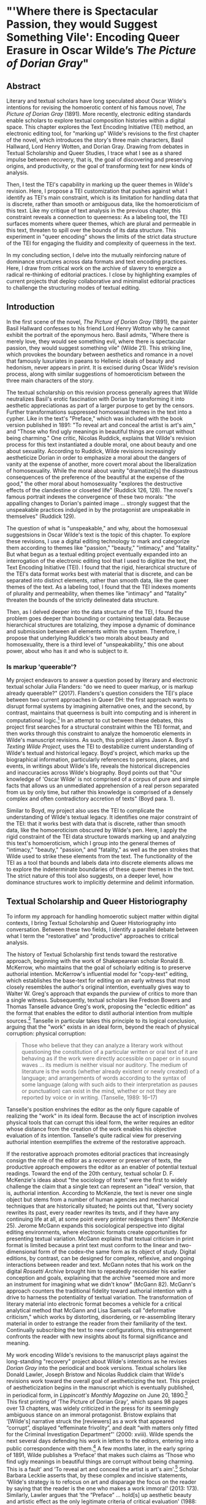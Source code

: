 * "'Where there is Spectacular Passion, they would Suggest Something Vile': Encoding Queer Erasure in Oscar Wilde’s /The Picture of Dorian Gray/"

** Abstract
Literary and textual scholars have long speculated about Oscar Wilde's
intentions for revising the homoerotic content of his famous novel,
/The Picture of Dorian Gray/ (1891). More recently, electronic editing
standards enable scholars to explore textual composition histories
within a digital space. This chapter explores the Text Encoding
Initiative (TEI) method, an electronic editing tool, for "marking up"
Wilde's revisions to the first chapter of the novel, which introduces
the story's three main characters, Basil Hallward, Lord Henry Wotten,
and Dorian Gray. Drawing from debates in Textual Scholarship and Queer
Studies, I trace what I see as a shared impulse between recovery, that
is, the goal of discovering and preserving origins, and productivity,
or the goal of transforming text for new kinds of analysis. 

Then, I test the TEI's capability in marking up the queer themes in
Wilde's revision. Here, I propose a TEI customization that pushes
against what I identify as TEI's main constraint, which is its
limitation for handling data that is discrete, rather than smooth or
ambiguous data, like the homoeroticism of this text. Like my critique
of text analysis in the previous chapter, this constraint reveals a
connection to queerness: As a labeling tool, the TEI surfaces moments
where queer themes, which are plural and permeable in this text,
threaten to spill over the bounds of its data structure. This
experiment in "queer encoding" shows the limits of the strict data
structure of the TEI for engaging the fluidity and complexity of
queerness in the text.

In my concluding section, I delve into the mutually reinforcing nature
of dominance structures across data formats and text encoding
practices. Here, I draw from critical work on the archive of slavery
to energize a radical re-thinking of editorial practices. I close by
highlighting examples of current projects that deploy collaborative
and minimalist editorial practices to challenge the structuring modes
of textual editing.

** Introduction 
In the first scene of the novel, /The Picture of Dorian Gray/ (1891),
the painter Basil Hallward confesses to his friend Lord Henry Wotton
why he cannot exhibit the portrait of the eponymous hero. Basil
admits, "Where there is merely love, they would see something evil,
where there is spectacular passion, they would suggest something vile"
(Wilde 21). This striking line, which provokes the boundary between
aesthetics and romance in a novel that famously luxuriates in paeans
to Hellenic ideals of beauty and hedonism, never appears in print. It
is excised during Oscar Wilde's revision process, along with similar
suggestions of homoeroticism between the three main characters of the
story.

The textual scholarship on this revision process generally agrees that
Wilde neutralizes Basil's erotic fascination with Dorian by
transforming it into aesthetic appreciationas as part of a larger
purpose to get by the censors. Further transformations suppressed
homosexual themes in the text into a cypher. Like in the text's
"Preface," which was included with the book version published in 1891:
"To reveal art and conceal the artist is art's aim," and "Those who
find ugly meanings in beautiful things are corrupt without being
charming." One critic, Nicolas Ruddick, explains that Wilde's revision
process for this text instantiated a double moral, one about beauty
and one about sexuality. According to Ruddick, Wilde revisions
increasingly aestheticize Dorian in order to emphasize a moral about
the dangers of vanity at the expense of another, more covert moral
about the liberalization of homosexuality. While the moral about
vanity "dramatize[s] the disastrous consequences of the preference of
the beautiful at the expense of the good," the other moral about
homosexuality "explores the destructive effects of the clandestine or
closeted life" (Ruddick 126, 128). The novel's famous portrait indexes
the convergence of these two morals: "the appalling changes to
Dorian's painted image ... strongly suggest that the unspeakable
practices indulged in by the protagonist are unspeakable in
themselves" (Ruddick 129).

The question of what is "unspeakable," and why, about the homosexual
suggestsions in Oscar Wilde's text is the topic of this chapter. To
explore these revisions, I use a digital editing technology to mark
and categorize them according to themes like "passion," "beauty,"
"intimacy," and "fatality." But what begun as a textual editing
project eventually expanded into an interrogation of the electronic
editing tool that I used to digitize the text, the Text Encoding
Initiative (TEI). I found that the rigid, hierarchical structure of
the TEI's data format works best with material that is discrete, and
can be separated into distinct elements, rather than smooth data, like
the queer themes of the text. As a labeling tool, I found that the TEI
indexes moments of plurality and permeability, when themes like
"intimacy" and "fatality" threaten the bounds of the strictly
delineated data structure. 

Then, as I delved deeper into the data structure of the TEI, I found
the problem goes deeper than bounding or containing textual
data. Because hierarchical structures are totalizing, they impose a
dynamic of dominance and submission between all elements within the
system. Therefore, I propose that underlying Ruddick's two morals
about beauty and homosexuality, there is a third level of
"unspeakability," this one about power, about who has it and who is
subject to it.

*** Is markup 'queerable'?
My project endeavors to answer a question posed by literary and
electronic textual scholar Julia Flanders: "do we need to queer
markup, or is markup already queerable?" (2017). Flanders's question
considers the TEI's place between two current approaches in Queer DH:
the first approach wants to disrupt formal systems by imagining
alternative ones, and the second, by contrast, maintains that
queerness is built into computing and is inherent in computational
logic.[fn:1] In an attempt to cut between these debates, this project
first searches for a structural constraint within the TEI format, and
then works through this constraint to analyze the homoerotic elements
in Wilde's manuscript revisions. As such, this project aligns Jason
A. Boyd's /Texting Wilde Project/, uses the TEI to destabilize current
understanding of Wilde's textual and historical legacy. Boyd's
project, which marks up the biographical information, particularly
references to persons, places, and events, in writings about Wilde's
life, reveals the historical discrepencies and inaccuracies across
Wilde's biography. Boyd points out that "Our knowledge of 'Oscar
Wilde' is not comprised of a corpus of pure and simple facts that
allows us an unmediated apprehension of a real person separated from
us by only time, but rather this knowledge is comprised of a densely
complex and often contradictory accretion of texts" (Boyd para. 1).

Similar to Boyd, my project also uses the TEI to complicate the
understanding of Wilde's textual legacy. It identifies one major
constraint of the TEI: that it works best with data that is discrete,
rather than smooth data, like the homoeroticism obscured by Wilde's
pen. Here, I apply the rigid constraint of the TEI data structure
towards marking up and analyzing this text's homoeroticism, which I
group into the general themes of "intimacy," "beauty," "passion," and
"fatality," as well as the pen strokes that Wilde used to strike these
elements from the text. The functionality of the TEI as a tool that
bounds and labels data into discrete elements allows me to explore the
indeterminate boundaries of these queer themes in the text. The strict
nature of this tool also suggests, on a deeper level, how dominance
structures work to implicitly determine and delimit information. 

** Textual Scholarship and Queer Historiography
To inform my approach for handling homoerotic subject matter within
digital contexts, I bring Textual Scholarship and Queer Historiography
into conversation. Between these two fields, I identify a parallel
debate between what I term the "restorative" and "productive"
approaches to critical analysis.

The history of Textual Scholarship first tends toward the restorative
approach, beginning with the work of Shakepearean scholar Ronald
B. McKerrow, who maintains that the goal of scholarly editing is to
preserve authorial intention. McKerrow's influential model for
"copy-text" editing, which establishes the base-text for editing on an
early witness that most closely resembles the author's original
intention, eventually gives way to Walter W. Greg's approach that
expands the purview of critics to more than a single
witness. Subsequently, textual scholars like Fredson Bowers and Thomas
Tanselle advance Greg's work, proposing the "eclectic edition" as the
format that enables the editor to distil authorial intention from
multiple sources.[fn:2] Tanselle in particular takes this principle to
its logical conclusion, arguing that the "work" exists in an ideal
form, beyond the reach of physical corruption:
physical corruption: 
#+BEGIN_QUOTE 
Those who believe that they can analyze a literary work without
questioning the constitution of a particular written or oral text of it
are behaving as if the work were directly accessible on paper or in
sound waves ... its medium is neither visual nor auditory. The medium of
literature is the words (whether already existent or newly created) of a
language; and arrangements of words according to the syntax of some
language (along with such aids to their interpretation as pauses or
punctuation) can exist in the mind, whether or not they are reported by
voice or in writing. (Tanselle, 1989: 16--17)
#+END_QUOTE
Tanselle's position enshrines the editor as the only figure capable of
realizing the "work" in its ideal form. Because the act of inscription
involves physical tools that can corrupt this ideal form, the writer
requires an editor whose distance from the creation of the work
enables his objective evaluation of its intention. Tanselle's quite
radical view for preserving authorial intention exemplifies the
extreme of the restorative approach.

If the restorative approach promotes editorial practices that
increasingly consign the role of the editor as a recoverer or
preserver of texts, the productive approach empowers the editor as an
enabler of potential textual readings. Toward the end of the 20th
century, textual scholar D. F. McKenzie's ideas about "the sociology
of texts" were the first to widely challenge the claim that a single
text can represent an "ideal" version, that is, authorial
intention. According to McKenzie, the text is never one single object
but stems from a number of human agencies and mechanical techniques
that are historically situated; he points out that, "Every society
rewrites its past, every reader rewrites its texts, and if they have
any continuing life at all, at some point every printer redesigns
them" (McKenzie 25). Jerome McGann expands this sociological
perspective into digital editing environments, where electronic
formats create opportunities for presenting textual variation. McGann
explains that textual criticism in print format is limited because a
print text must conform to the linear and two-dimensional form of the
codex--the same form as its object of study. Digital editions, by
contrast, can be designed for complex, reflexive, and ongoing
interactions between reader and text. McGann notes that his work on
the digital /Rossetti Archive/ brought him to repeatedly reconsider
his earlier conception and goals, explaining that the archive "seemed
more and more an instrument for imagining what we didn't know" (McGann
82). McGann's approach counters the traditional fidelity toward
authorial intention with a drive to harness the potentiality of
textual variation. The transformation of literary material into
electronic format becomes a vehicle for a critical analytical method
that McGann and Lisa Samuels call "deformative criticism," which works
by distorting, disordering, or re-assembling literary material in
order to estrange the reader from their familiarity of the
text. Continually subscribing the text to new configurations, this
estrangement confronts the reader with new insights about its formal
significance and meaning.

My work encoding Wilde's revisions to the manuscript plays against the
long-standing "recovery" project about Wilde's intentions as he
revises /Dorian Gray/ into the periodical and book versions. Textual
scholars like Donald Lawler, Joseph Bristow and Nicolas Ruddick claim
that Wilde's revisions work toward the overall goal of aestheticizing
the text. This project of aestheticization begins in the manuscript
which is eventually published, in periodical form, in /Lippincott's
Monthly Magazine/ on June 20, 1890.[fn:3] This first printing of ‘The
Picture of Dorian Gray', which spans 98 pages over 13 chapters, was
widely criticized in the press for its seemingly ambiguous stance on
an immoral protagonist. Bristow explains that ‘[Wilde's] narrative
struck the [reviewers] as a work that appeared “corrupt”, displayed
“effeminate frivolity”, and dealt “with matters only fitted for the
Criminal Investigation Department”' (2000: xviii). Wilde spends the
next several days defending his work in letters to the editors,
entering into a public correspondence with them.[fn:4] A few months
later, in the early spring of 1891, Wilde publishes a ‘Preface' that
makes such claims as ‘Those who find ugly meanings in beautiful things
are corrupt without being charming. This is a fault' and ‘To reveal
art and conceal the artist is art's aim'.[fn:5] Scholar Barbara
Lecklie asserts that, by these complex and incisive statements,
‘Wilde's strategy is to refocus on art and disparage the focus on the
reader by saying that the reader is the one who makes a work immoral'
(2013: 173). Similarly, Lawler argues that ‘the “Preface” ... hold[s]
up aesthetic beauty and artistic effect as the only legitimate
criteria of critical evaluation' (1988: 16). The ‘Preface' is included
in the subsequent iteration of /Dorian Gray/, published in a book
version by Ward, Lock & Company in April 1891. According to the editor
of the /Uncensored Edition/ of /Dorian Gray/, Victor Frankel, Wilde
here makes significant deletions of passages referencing
homosexuality, promiscuous or illicit heterosexuality, and ‘anything
that smacked generally of decadence' (2011: 47--48). Wilde also
‘heighten[s] Dorian's monstrosity toward the novel's conclusion' to
bring the story ‘to a moral conclusion that he thought would silence
his critics' (Frankel, 2011:30).

Like Textual Scholarship, the field of Queer Historiography has also
engaged in debates about methodologies for recovery. Susan McCabe
describes "Queer Historiography" as the "critical trend of locating
'identifications' (rather than identity), modes of being and having,
in historical contexts." Within this field, there is a debate about
the extent to which critics in the present can adequately define
queerness in the past (McCabe 120). The Queer Historicist position
advocated by scholars like David Halperin and Valerie Traub maintain
that homosexuality is historically constructed, that "queerness" means
something different today than it did in the past, and that scholars
can get at its meaning by employing a Foucauldian genealogical method
that traces its meaning over time. Identity based on sexuality,
according to Halperin, is a modern cultural production: "no single
category of discourse or experience existed in the premodern and
non-Western worlds that comprehended exactly the same range of
same-sex sexual behaviors ... that now fall within the capacious
definitional boundaries of homosexuality" (Halperin 88). Evoking
Judith Butler's famous description on the word "queer" as "never fully
owned, but always and only redeployed, twisted, queered from a prior
usage and in the direction of urgent and expanding political
purposes," Valerie Traub explains that the utility of the word "queer"
as a descriptive term relies on historical specificity (173):
#+BEGIN_QUOTE
Queer's free-floating, endlessly mobile, and infinitely subversive
capacities may be strengths---allowing queer to accomplish strategic
maneuvers that no other concept does---but its principled imprecision
implies analytic limitations ... if queer is intelligible only in
relation to its social norms, and if the concept of normality itself
is of relatively recent vintage (Locherie), then the relations between
queer and the changing configurations of gender and sexuality need to
be defined and redefined. Traub 33
#+END_QUOTE
When "queer" is applied ahistorically, it loses its descriptive
value. According to this historicist position, homosexuality, in order
to be legible, necessitates historical specificity.

By contrast, the "unhistoricists" are wary of demarcating queer
identity and identification across history. These scholars, who
include Jonathan Goldberg, Madhavi Menon, and Heather Love, maintain
that the attempt to define "queer" implicitly subscribes queerness to
a logic of progress, a heteronormative teleology. Historicizing
queerness has the effect of normalizing queerness, according to
Goldberg and Menon: "to produce queerness as an object of our scrutiny
would mean the end of queering itself" (1609, 1608). Within this view,
Heather Love offers an opportunity for continuing the project of queer
history. Her methodology takes negative affects like shame, anger,
disgust, hatred, disappointment as part of an accounting of "the
social, psychic, and corporeal effects of homophobia" (2). This
method, which she calls "feeling backward," takes negative affects and
histories without attempting to "fix" them into contemporary
conceptions of identity and desire. Rather, Love is interested in
exploring the way that subjects turn away or refuse the critic's
attempt to "redeem" or "rescue" them. To illustrate this process of
"feeling backward," she offers the myth of Orpheus and Eurydice,
pointing out that Orpheus /prefers/ to behold Eurydice in the darkness
of the Underworld rather than in the sunlight, which would transform
her into something fully accessible and therefore less
desirable.[fn:6] Love, who asserts that "Queer history has been an
education in absence" (52), points out that "[Eurydice's] specific
attraction for queer subjects is an effect... of a historical
experience of love as bound up with loss. To recognize Eurydice as
desirable in her turn away is a way of identifying through that loss"
(51). 

Across Textual Scholarship and Queer Historiography, there are two
parallel methodologies for addressing the problem of what to do with
the past. On the restorative side, the impulse to recover authorial
intention resembles the drive to historicize queer
identification. Both are motivated by a notion that the past is
accessible to the discerning critic. On the productive side,
deformative criticism plays on the same creative instinct as "feeling
backward." Love describes this work as "a mode of historiography that
recognizes the inevitability of a 'play of recognitions' but that also
sees these recognitions not as consoling but as shattering" (Love,
2009: 45). In this "play of recognitions," which describes the
critic's "search for roots and resemblances" within queer subject
matter, I want to emphasize the word "play" (45). The impossibility of
recovering the past enables the critic to experiment with alternative
methods of analysis. For Love, accepting queerness as something that
eludes containment compels her to explore how queerness escapes
knowability. I propose that this method of attending to elusive
affects, without trying to transform them into something more
palatable, can apply to digital contexts and toward productive
ends. One may, borrowing from McGann and Samuel's idea of deformance,
reconceive textual editing as a formal experiment. The TEI can be used
to explore how electronic editing tools impose new formal structures
on queer subject matter. This allows one to take the attempt at
recovery and, rather than aim for resolution, multiply the potential
readings of textual elements. Using the TEI in this way allows
researchers to direct ‘queer encoding' practices toward enacting what
Kadji Amin, Amber Jamilla Musser, and Roy Pérez describe as ‘queer
form', or ‘the range of formal, aesthetic, and sensuous strategies
that make difference a little less knowable, visible, and digestible'
(2017: 235).

An examination of queer form in this text will reveal the ways in
which power is more deeply entrenched than I had anticipated. To
better understand the workings of power in data structures, it is
useful to examine the historiographical work on arguably one of the
most precarious datasets in history—-the archive of slavery. Like
Heather Love, scholar Saidiya Hartman seeks to recuperate (without
recovering) the lives of these subjects. But unlike Love, Hartman's
subjects are constituted in history by their absence in the
archive. Hartman's question haunts all historiographical work in this
area: "How does one revisit the scene of subjection without
replicating the grammar of violence?” (4). She explains that the
"violence of the archive" is a double erasure---not only does the
archive omit or obscure information, but it also employs a language
that cannot approximate experience (Hartman 2). Pushing against the
tradition of recording the subject in the terms of their
objectification, in "a display of the violated body, an inventory of
property," Hartman's goal is to write about these subjects in a way
that also invites possibility for living. For doing so, she proposes a
method of "critical fabulation" (2, 11). Like "deformance" and
"feeling backward," her method of "critical fabulation" plays on
imagination and experimentation. But due to the death and violence
that constitutes this archive, formal experimentation is not enough.

** TEI
Created specifically for working with literary material, the TEI
enables researchers to describe, transcribe and edit print text or
manuscripts in electronic format. The TEI enables users to "mark up"
aspects of literary texts that they think are important, such as
structural elements (chapters, paragraphs, line breaks), physical
details about the text (revisions, illegible text) or conceptual
elements (persons, geographical locations). To mark up these elements,
encoders use "tags." such as ~<line>~ to indicate a line of text,
~<del>~ to indicate deleted text, and ~<person>~ for a reference to a
person. To illustrate what markup looks like, pictured below is an
image of Mary Shelley's manuscript of /Frankenstein; or, The Modern
Prometheus/ (1818) and its diplomatic transcription (see Figure
1). Beneath them is an excerpt of the underlying TEI code, created by
the researchers at the Shelley-Godwin Archive.

Image of the manuscript and diplomatic transcription of /Frankenstein/
(Bodleian MS Abinger c.56: 1816), transcribed and encoded by the
Shelley-Godwin Archive.

[[./figure1.png]]

#+BEGIN_SOURCE html
  <handShift medium="pen" new="#mws"/>

  <line>Those events which materially influence our fu</line>

  <line>ture destinies <del rend="strikethrough">are</del> often
  <mod> <del rend="strikethrough">caused</del>

  <del rend="strikethrough">by slight or</del>

  <add hand="#pbs" place=”superlinear”>derive thier origin from a</add>
  </mod> tri </line>

  <line>vial occurence <del rend="strikethrough">s</del>.

  <mod spanTo="#c56-0005.01"/> <del rend="strikethrough"
  next="#c56-0005.02">Strange as the</del>

#+END_SOURCE

In the encoding, the ~<line>~ tags indicate lines of text, and ~<del>~
tags indicate deleted text. Through this level of detail, TEI
facilitates deep and complex description of textual material for
scholarly research. This excerpt also includes a ~<handShift>~ tag and
~@hand~ attribute, which indicate whose "hand" is responsible for
writing each section of text: a valuable piece of information for a
text co-edited by Shelley's husband, Percy Shelley.

TEI documents consist of an ordered hierarchy. The document
organization resembles a tree structure, with one "root" component and
several "branches."  The TEI requires that all data be contained as
discrete components within this bounded structure, and they cannot
overlap unless the inner element is fully nested within an outer
element. For example, a ~<del>~ element must be fully contained within
its parent element, say a ~<line>~ or ~<paragraph>~ element, depending
on the document schema.

Implied by this data model is a structure of dominance, where the
higher or "parent" element exerts some control over the lower or
"child" element. Within a hierarchical data model, conflicts arise
when elements overlap, from the clash between structural and semantic
dimensions of the elements. Element overlap is essential for some
forms of written language where textual structure, such as syntax or
grammar, might overlap with semantics. XML researcher Jeni Tennison
points out that, "the way in which the syntactic (sentence/phrase)
structure overlaps with the prosodic (stan/za/line) structure is one
important way in which you can analyse a poem ("Overlap, Containment,
and Dominance"). Tennison, who "want[s] to see if we can get away with
not having hierarchy as a fundamental part of the information model,"
distinguishes dominance from containment:
#+BEGIN_QUOTE 
When you’re talking about overlapping structures, it's useful to make
the distinction between structures that /contain/ each other and
structures that /dominate/ each other. Containment is a happenstance
relationship between ranges while dominance is one that has a
meaningful semantic. A page may happen to contain a stanza, but a poem
domainates the stanzas that it contains. Tennison 2008, "Overlap,
Containment, and Dominance"; emphasis original
#+END_QUOTE
As a solution that prioritizes containment while also suggesting
dominance relationships, Tennison proposes a new (but now unsupported)
markup language: "The Layered Markup and Annotation Language"
(LMNL). It uses a series of ranges that describe start and stop points
for an element, rather than nesting elements one inside the other. In
the example below, the tags are left open to accommodate additional
ranges:
#+BEGIN_SOURCE
[book [title [lang}en{lang]}Genesis{title]}
[chapter}
[section [title}The creation of the world.{title]}
[para}
[v}[s}[note}In the beginning of creation, when God made heaven and
earth,{note [alt}In the beginning God created heaven and
earth.{alt]]{v] [v}the earth was without form and void, with darkness
over the face of the abyss, [note}and a mighty wind that swept{note [alt}and
the spirit of God hovering{alt]] over the surface of the waters.{s]{v]
[v}[s}God said, [quote}[s}Let there be a light{s]{quote], and there
was light;{v] [v}and God saw that the light was good, and he separated
the light from darkness.{s]{v] [v}[s}He called the light day, and the
darkness night. So evening came, and morning came, the first
day.{s]{v]
{para]
...{chapter]...{section]...{book] "The Layered Markup and Annotation
Language (LMNL)" 
#+END_SOURCE
This language indicates dominance relationships through layering
markers, rather than through a tree structure. Despite this feature,
the document object model is considerably less readable than the TEI.

The problem with TEI, and more deeply, with its parent structure, XML,
is that dominance structures are totalizing. Attempts to curtail this
dominance, as LMNL demonstrates, can result in redundancy and
convolution. The TEI Guideline’s suggestions for handling dominance
appear similarly complicated, especially in comparison to more
traditional TEI markup. Module 16, on "Linking, Segmentation, and
Alignment," describes various methods for encoding information that is
not hierarchic or linear, including the use of pointers, blocks,
segments, anchors, correspondence, alignment, synchronization,
aggregation, alternation, sequestration, marginalization, among
others. In Module 20, “Non-hierarchical Structures,” more suggestions
include: “redundant encoding of information in multiple forms," and
"the use of empty elements to delimit the boundaries of a non-nesting
structure.” These solutions work by severing elements into components
that maintain their own internal hierarchies which can be later
recombined into the dominant hierarchy. When the totalizing nature of
the TEI is diluted, the effect is to create a bureaucratization that
disrupts its sense of unity.

Though the strict tagging structure of the TEI forces encoders to
organize textual elements as discrete, ordered data, it also enables
them to create their own labels for the elements. Perhaps the most
useful aspect about the TEI is this customizability, which it inherits
from its parent language, eXtensible Markup Language (XML). As an
"extensible" language, TEI users can create their own tags to describe
the particular elements they wish to encode. /The Women Writers
Project (WWP)/, directed by Julia Flanders, adequately frames how
TEI's inherent extensibility can address textual ambiguity. According
to the /WWP/:
#+BEGIN_QUOTE 
Unlike many standardization efforts, the TEI ... explicitly
accommodat[es] variation and debate within its technical
framework. The TEI Guidelines are designed to be both modular and
customizable, so that specific projects can choose the relevant
portions of the TEI and ignore the rest, and can also if necessary
create extensions of the TEI language to describe facets of the text
which the TEI does not yet address. (Flanders, 1999--2021)
#+END_QUOTE
Because TEI is built from a language that allows its users to build
their own version of that language, there is potential for
representing the elements necessary for a project by customizing these
elements on a project-by-project basis.

There are a number of projects that explore the potential of the TEI's
customization to be used for "queer encoding," such as the encoding of
queer gender. Marion Thain encodes the diaries of a complex writing
subject: the late 19th-century English poet, Michael Field. Michael
Field is a pen name for the lesbian couple, Katharine Bradley and
Edith Cooper, which signifies "the assumed names of two separate
women, as well as appearing to signify one single male identity"
(Thain 228). Fortunately for Thain, the TEI enables the encoding of
distinct identities, which is central for understanding the queerness
of the diaries:
#+BEGIN_QUOTE  
[T]he proliferation and slipperiness of names is no mere childish
caprice but a core part of the articulation of queer: an unhinging of
"given" or apparently predetermined identity through a strategy that
articulates identity as constantly shifting, constructed, and
performative. Text encoding can, in a simple but powerful way, help us
explore and map this crucial strand of queer identity construction
across the diary. (Thain 233)
#+END_QUOTE
Thain's approach harnesses the hierarchical nature of the TEI to list
the various references to each personage within the ~<persName>~ tag.
This ~<persName>~ tag allows Thain to "render searchable words not in
the text but intimately tied to it. This is not a small issue in a
diary in which Katharine Bradley herself is referred to by more than
20 different names" (Thain 233). By enabling Thain to encode multiple
names for each writer of the text, the TEI data structure enables
Thain to manage the problem of queer identity in this text.

While some gender identities may take manifold forms, some of which
can be contained within a capacious enough set of tags and attributes,
other gender identities may not fit into distinct categories. As
gender and queer studies scholars may know, some elements of identity
will resist containment within unified or discrete idea of
subjectivity. In this case, the problem goes deeper than the name of
the tag itself and runs up against the hierarchical structure of the
TEI document model. At the most recent annual TEI Conference and
Members Meeting in 2022, Elisa Beshero-Bondar and her team reflect on
their work developing a ~<gender>~ element for the TEI
guidelines. Their project proposes a new ~<gender>~ element that is
careful to weigh the expressive potential for representing gender
against the possible risks of reifying normative cultural
biases. Beshero-Bondar and her colleagues explain that,
#+BEGIN_QUOTE
Unexpectedly, we found ourselves confronting the Guidelines’
prioritization of personhood in discussion of sex, likely stemming
from the conflation of sex and gender in the current version of the
Guidelines. In revising the technical specifications describing sex,
we introduced the term “organism” to broaden the application of sex
encoding. We leave it to our community to investigate the fluid
concepts of gender and sex in their textual manifestations of
personhood and biological life. Beshero-Bondar et al.
#+END_QUOTE
While their new proposed element, ~<gender>~, gives the team some
capacity to represent gender as distinct from sex, the tagging
structure nonetheless perpetuates a rule that "sex" serves some
concept of personhood. The proposed solutions to this problem, which
include exchanging ~<person>~ for the more capacious ~<organism>~ and
~<entity>~, as recently proposed in the TEI documentation itself,
keeps intact the notion that "sex" is something a person contains,
that is, sex as something belonging to or expressed by a notion of
personhood (martindholmes 2022).

It is safe to say that the TEI works effectively depending on the kind
of queerness that we want to encode. If that queerness resists an idea
of unified or contained personhood, then encoding will be
difficult. For example, tags such as ~<gender>~ or ~~<person>~ limit
elements to one value and creates obstacles for scholars working to
encode multiple or diverse sexual identities. Here, Pamela Caughie and
Sabine Meyer use the the TEI to encode /Man Into Woman/, the life
narrative of Danish painter Lili Elbe, who undertook one of the first
gender affirming surgeries in 1930. The attempt to mark up Elbe's
complex gender ontology brings Caughie and Meyer against this
structural limitation of the TEI:
#+BEGIN_QUOTE  
[T]he deeper we got into mark-up, the more evident it became that the
categories and hierarchies available to us were inadequate for our
task... to identify a male subject who at times presents himself as
masquerading as a woman, at others as being inhabited by one, and who
eventually becomes a woman, in a life history narrated retrospectively
from the perspective of Lili Elbe. (Caughie and Meyer, 2018: 231)
#+END_QUOTE
The limitations of the ~<gender>~ tag forces these scholars to
consider the ways that the TEI effectively reifies gender as
essential. For this project, the fixity that the TEI imposes upon Elbe
as a queer subject brings out the ways that gender is situated and
relational across this text. 

Why do Caughie and Meyer struggle to encode Elbe's identity while
Thain appears to succeed with Fields'? This question about the TEI's
capacity to adequately categorize queer identity points to a deeper
problem within hierarchical data structures. While a queerness like
Fields' might be delineated and contained, in Elbe's there is a
quality of blending which the markup, by its nature, means to separate
and fix. Fields' identity is multiple yet distinct: the diaries
proffer "two different hands [that] record the experience of two
clearly differentiated people" (Thain 229). By contrast, Elbe's
identity is plural, containing several identities whose relationship
to each other is ambiguous or continually shifting within one
entity. Elbe's relation to gender is best described qualitatively, as
one that alternatively "masquerades" or "inhabits" simultaneous gender
ontologies (Caughie and Meyer 231). Because of the TEI's dominance
dynamic, in which one element must take precedence over a subordinate
one, elements must be totally bounded and contained within the overall
structure.

** The Manuscript of /Dorian Gray/
For Wilde's text, I created a TEI customization that explores the
potential of semantic labeling against the demands for fixity and
structure within the TEI data structure. My customization registers
physical and conceptual changes to the manuscript by creating two new
attributes to mark the revisions. First, the custom attribute
~@implication~ marks the general theme of revision from a list of
recurring themes, which include: "intimacy," "beauty," "passion," and
"fatality," with the additional values of "inconclusive," "unclear" or
"illegible." Then, to mark the physical traces of Wilde's pen as he
struck out portions of the text, I created the custom attribute
~@strokes~ that registers the number of pen strokes through any given
section of text.[fn:7] Most often, Wilde uses one or two strokes of
his pen, although sometimes, the strokes are too heavy or thick to
enumerate. In those cases, I set the ~@strokes~ attribute to the value
"inconclusive." Below is an example of how the markup applies to a
section of Wilde's manuscript. Here, I use default elements and
attributes to mark the revisions, such as ~<mod>~, ~<add>~, ~<del>~,
as well as the built-in ~@rend~, and ~@place~ attributes, to which I
add my custom attributes, ~@implication~ and ~@strokes~.

#+BEGIN_SOURCE html
<quote> The ugly and the stupid have the best of it in this
world. They can sit quietly, and gape at the play. If they know
nothing of victory, they are 

<mod type="subst"> 

<del rend="strikethrough"> <unclear>saved</unclear> </del> 

<add>at least spared</add> </mod> 

the knowledge of defeat. They live as we all should live, undisturbed,
indifferent, and without disquiet. They neither bring ruin upon
others, nor ever receive it from alien hands. Your rank and wealth,
Harry; my brains, such as they are, my fame, whatever it may be worth;
Dorian Grey's 

<mod type="subst"> <del rend="strikethrough" strokes="2"
implication="beauty">beauty;</del> 

<add place="above">good looks;</add> </mod> 

we will all suffer for what the Gods have given us, suffer terribly."
</quote>
#+END_SOURCE

In what follows, I detail how this customization registers the
elisions of homoeroticism in the manuscript as Wilde prepared it for
publication. Here, the difficulty is in engaging the boundedness of
the TEI elements, which encapsulate data, with the indistinctiveness
of the queerness of the text, which resist demarcation. The four
themes of "intimacy," "beauty," "passion," and "fatality" constitute a
spectrum of smooth information that threatens the confines of the TEI
tags. To add another layer of ambiguity, the number of pen strokes
also resists easy demarcation: they can be difficult to enumerate and
their boundaries often fail to map with the themes. The goal of this
work is not to establish a formal method for marking queer elements,
rather, it is to surface a resistance in the text: an indeterminacy
that resists capture by the TEI data structure.

The evocative opening scene, which consists of a lively dialogue
between Basil Hallward and Lord Henry Wotton, sets the tone, reveals
character dynamics, and lays out some of the conflict for the ensuing
story. In these first few pages, Basil appears to be a sympathetic,
sensitive, albeit slightly exasperated artist, who confides in his
close friend Lord Henry the powerful influence that Dorian Gray has
had upon his life and work. Lord Henry, by contrast, appears as an
affable and witty gentleman aesthete, who counters Basil's sincerity
with offbeat observations and paradoxical aphorisms. From the
revisions that Wilde made to this opening scene, a few general
patterns emerge. First, the revisions work to stifle the emotional
tension and physical affection in the dialogue between Basil and Lord
Henry, replacing it with a lighter or more neutral tone. Because such
revisions generally shore up the friendship between Basil and Lord
Henry, conveying fondness in their rapport, they are encoded according
to the theme of "intimacy." Second are the themes of "beauty" and
"passion," which mostly concern revisions where Dorian is reformulated
from a romantic object into an artistic subject for Basil's
painting. Third, and finally, is the theme of "fatality," which
emerges in moments where Basil struggles to explain the consuming and
self-destructive effects of Dorian's influence on his life.

On the theme of intimacy, Wilde's pen slashes through evidence of
physical contact between Basil, Lord Henry, and Dorian. This includes
the following: "taking hold of his [Lord Henry's] hand" (9), Dorian's
"cheek just brushed my [Basil's] cheek" (20), Basil and Dorian sit
beside each other" (22). Additionally, the dialogue between Basil and
Lord Henry develops intimacy through their tone and subtle mannerisms,
which facilitates Basil's confession of his feelings for Dorian. In
some cases, Wilde diminishes this intimacy in their conversation with
the effect of mitigating the sense of foreboding that surrounds
Basil's attraction to Dorian. Here, Wilde replaces tense pauses with
laughter or exchanges dramatic statements and descriptions with more
playful ones.  One such example occurs when Basil struggles to convey
his reasoning for refusing to exhibit Dorian's portrait:
#+BEGIN_QUOTE
"The reason why I will not exhibit this picture, is that I am afraid
that I have shown in it the secret of my own soul."

Lord Henry hesitated for a moment. "And what is that?" he asked, in a
low voice. "I will tell you," said Hallward, and a look of pain came
over his face. "Don't if you would rather not, murmured his companion,
looking at him. (9)
#+END_QUOTE
The revised version in the manuscript, incorporating the deletions and
interlinear additions, reads:
#+BEGIN_QUOTE
"The reason why I will not exhibit this picture, is that I am afraid
that I have shown in it the secret of my own soul."

Lord Henry laughed. "And what is that?" he asked. "I will tell you,"
said Hallward, and an expression of perplexity came over his face. "I
am all expectation Basil," murmured his companion, looking at him. (9)
#+END_QUOTE
Here, several changes mitigate the emotions of the scene. First,
rather than "hesitate," Lord Henry "laugh[s]," and he no longer speaks
"in a low voice." The effect is to overwrite a previously intimate
moment with levity. Basil also exchanges his facial expression from
one of agony to confusion when "a look of pain" transforms into "an
expression of perplexity." Lastly, Lord Henry, rather than
sympathizing with Basil or excusing his obligation to explain himself,
instead encourages him to speak: "I am all expectation, Basil."
Together, these changes work to obscure Basil's internal suffering
with the effect of lightening the mood of the scene.

Another example similarly tempers the intense, emotional energy while
also mitigating a sense of anxiety or foreboding. It occurs on the
following page, where Basil is on the verge of revealing the reasons
behind his attraction to Dorian. The original dialogue proceeds: "Lord
Henry felt as if he could hear Basil Hallward's heart beating, and he
heard his own breath, with a sense almost of fear. 'Yes. There is very
little to tell you,' whispered Hallward, 'and I am afraid you will be
disappointed. Two months ago...'" (10). The manuscript's revised
version reads: "Lord Henry felt as if he could hear Basil Hallward's
heart beating, and he wondered what was coming. 'Yes. There is very
little to tell you,' whispered Hallward rather bitterly, 'and I dare
say you will be disappointed. Two months ago...'" (10). Here, rather
than draw attention to Lord Henry's breathing, Wilde mentions Lord
Henry's "wonder" about Basil's pending explanation, which shifts Lord
Henry's sense of anticipation from fear to curiosity. Wilde also makes
slight changes to Basil's delivery: in the revised version, Basil
speaks "rather bitterly" and uses the expression "I dare say" rather
than "I am afraid." Both changes diminish the confessional tone that
originally precedes Basil's revelation about Dorian Gray. In this
change, and in the aforementioned passage, the close rapport, the
intimacy between Basil and Lord Henry enables Basil's confession about
the self-consuming qualities of his feelings for Dorian, which
suggests a connection to the theme of fatality. The data structure of
the TEI, however, fails to capture this complicated dynamic because
the ~@implication~ attribute is limited to one value. Therefore, the
encoder must choose one theme per item of revision, either ~@intimacy~
or ~@fatality~.

Throughout this chapter, Wilde often swaps out words with the effect
of diluting or diverting their original connotation. He focuses this
type of revision on Basil's dialogue, when Basil speaks about his
passionate attachment to Dorian and the effect of Dorian's beauty upon
his art.  Here, Wilde trades expressive nouns with words that convey
relatively weaker or more generalized ideas. For example, in the
sentence "Every portrait that is painted with passion is a portrait of
the artist, not of the sitter," Wilde replaces "passion" with
"feeling" in the manuscript (9), exchanging the romantic connotation
of "passion" with the more neutral one of "feeling." Additionally, on
the theme of "passion," Wilde substitutes words and phrases which
connote a strong sense of romantic passion for ones that instead
suggest an aesthetic interest. One line, prior to revision, reads: "I
knew that I had ...  come across someone whose mere personality was so
fascinating that it would be Lord over my life, my soul, my art
itself" (11). Wilde revises this line to: "I knew that I had come face
to face with someone whose mere personality was so fascinating that it
would absorb my nature, my soul, my art itself" (11). Here, Wilde
swaps out "life" for "nature," with the effect of subscribing Dorian's
influence to his "nature," that is, part of his personality or
behavior, rather than encompassing his "life." Wilde also replaces "be
Lord over" with "absorb," which maintains Basil's sense of submission
to an external force without the patriarchal designation in "Lord."
These changes, which are encoded under the theme of passion, diffuse a
consuming quality in Basil's attraction into a sensitivity to Dorian's
aesthetic influence. Like the revisions to the theme of intimacy, the
subtle changes of word choice in this section also begin to gesture to
the theme of fatality, which fully develops over the next several
pages.

In addition to words associated with passion, Wilde often replaces the
word "beauty" in Basil's references to Dorian. In doing so, Wilde
neutralizes the power of Dorian's physical allure. For example, Wilde
changes "Suddenly I found myself face to face with the young man whose
/beauty/ had so stirred me" to "Suddenly I found myself face to face
with the young man whose /personality/ had so strangely stirred me"
(13, my emphasis). The replacement of "beauty" with "personality"
allows Basil to avoid mentioning Dorian's physical appearance, and the
addition of "strangely" serves to mystify Dorian's influence over
Basil.  Throughout the rest of chapter, Wilde makes several changes
that similarly dilute Dorian's powerful appearance: he replaces
"beauty" with "good looks" and then with "face" two separate times (6,
18). Finally, in reference to Dorian Gray, the word "Narcissus" is
replaced with "man" (13). Like the previous changes on the theme of
passion, the changes in words associated with beauty shift the
original connotation. Here, the decision to replace "beauty" with
references to "face" or "good looks" maintains the emphasis on the
physical while muting the suggestive power of "beauty" in the
abstract. In doing so, connotations about the ideal, the charming, and
the alluring, which usually accompany descriptions of beauty, are
diffused into physical description. This evacuates Dorian's mysterious
allure and diminishes the overwhelming influence that he holds over
Basil.

Removing associations with beauty and passion is part of Wilde's
larger effort of aestheticizing Dorian, transforming him from an
erotic object into an aesthetic object. At the end of the first
chapter, Basil implores Lord Henry to refrain from influencing the
impressionable youth. The original version reads:
#+BEGIN_QUOTE
"Don't take away from me the one person that makes life lovely for me.
Mind, Harry, I trust you." He spoke very slowly, and the words seemed
wrung out of him, almost against his will.

"I don't suppose I shall care for him, and I am quite sure he won't
care for me," replied Lord Henry smiling, and he took Hallward by the
arm, and almost led him into the house. 27-28
#+END_QUOTE
Lord Henry's assurance that neither he nor Dorian shall "care for"
each other characterizes Basil's passionate feelings for Dorian as a
kind of general possessiveness. However, the source of Basil's anxiety
is specified with the next revision:
#+BEGIN_QUOTE
"Don't take away from me the one person that makes life absolutely
lovely to me, and that gives my art whatever wonder or charm it
possesses. Mind. Harry, I trust you." He spoke very slowly, and the
words seemed wrung out of him almost against his will.

"What nonsense you talk," said Lord Henry smiling, and, taking
Hallward by the arm, he almost led him to the house. (27, 27B)
#+END_QUOTE
In this revision, Basil attributes an aesthetic value to Dorian,
asserting Dorian's importance for his art, giving it "whatever wonder
or charm it possesses." Lord Henry's response moves from reassurance
to dismissal, rejecting Basil's anxiety as "nonsense" and ending the
scene on a slightly humorous note. Across these changes, Wilde
refocuses Basil's jealous passion into an anxiety about losing Dorian
as an artistic subject. Additionally, the shift from sincere
reassurance to light-hearted repartee in Lord Henry's response
evacuates the strong emotional tone of the scene, replacing it with
friendly banter. The effect is to divert Basil's passion for Dorian
toward aesthetic appreciation.

Wilde's efforts in redirecting Basil's passion toward artistic ends is
inextricable from the attempts to soften Basil's intense and consuming
devotion to Dorian, which emerges in references to Basil's troubled
state of mind. One example occurs when Basil recounts his first time
meeting Dorian: "I had a strange feeling that Fate had in store for me
exquisite joys and exquisite sorrows. I knew that if I spoke to him, I
would never leave him till either he or I were dead. I grew afraid, and
turned to quit the room" (12). Here, Basil's passion swells with an
intense, life-threatening quality that Wilde's pen works to mitigate by
removing the association with death. He crosses through "never leave him
till either he or I were dead" and adds "become absolutely devoted to
him, and that I ought not to speak to him." Wilde again tempers this
self-consuming quality of Basil's devotion when he changes the phrase "I
could not live if I did not see him every day" to "I couldn't be happy
if I didn't see him every day" (17). By shifting the focus from Basil's
"life" to his happiness, Wilde dilutes the profound peril that Basil's
passion has generated.

The TEI data structure reinforces the difficulty of disambiguating the
revisions within the themes of passion and fatality. In the phrase
discussed above, "look of pain" is revised to "an expression of
perplexity" (see Figures 2 and 3). Working with this revision in the
TEI presents two points of contention (see Figure 2). First, in
categorizing the theme, does the phrase "look of pain" express passion
or fatality? On the one hand, "pain" denotes a strong, passionate
feeling; on the other, Basil often draws on pain in his references to
the fatalistic qualities about his attraction to Dorian, as in the
following quote which was deleted: "I feel, Harry, that I have given
away my whole soul to someone seems to take a real delight in giving
me pain" (23). The difficulty of disambiguating the theme is mirrored
by the strokes of Wilde's pen, which vary even across the same phrase:
while the word "look" is struck so heavily that the number of strokes
is inconclusive, the word "pain" contains a single stroke. With the
TEI, it is impossible to mark the variations in strokes without
separating the single revision into two instances, which would break
up the integrity of the phrase. Therefore, it is marked with the value
"inconclusive."  The ambiguity in the number of strokes also deepens
when considering the semantics of the revision: the heavier strokes
are focused on a revision ("look" to "expression") that carries less
semantic weight than the single stroke ("pain" to "perplexity"). In
this case, the labelling fails to register even suggest the ways that
different components are interrelated. The reasoning behind the
relationship between the themes and the strokes remains recalcitrant.

[[./figure2.png]]
Figure 2: Close-up image of detail on MS 9 from The Morgan Library and
Museum. 

[[./figure3.png]]
Figure 3: Text encoding for page /MS/ 9 detail.

My final example concerns a longer passage that was heavily revised in
the manuscript (see Figures 4 and 5). The treatment of this passage
crystallizes the various patterns of revision seen so
far---diminishing signs of intimacy, passion, and references to
Basil's fatalism. The passage in the manuscript bears quoting in
full. Prior to any revisions, it reads:

#+BEGIN_QUOTE "You remember that landscape of mine... It is one of the
best things I have ever done. And why is it so? Because, while I was
painting it, Dorian Gray sat beside me, and as he leaned across to
look at it, his cheek just brushed my cheek. The world becomes young
to me when I hold his hand, as when I see him, the centuries yield up
all their secrets!"

"Basil, this is [illegible] you must not talk [illegible] [illegible]
his power, [indecipherable] to make yourself the [illegible] slave! It
is worse than wicked, it is silly. I hate Dorian Gray."

Hallward got up from the seat, and walked up and down the garden. A
curious smile curled his lips. He seemed like a man in a dream. After
some time he came back. "You don't understand, Harry..." he said.
"Dorian Gray is merely to me a motive in art. He is never more present
in my work then when no image of him is there. He is simply a
suggestion, as I have said, of a new manner. I see him in the curves
of certain lines, in the loveliness and subtleties of certain
colours. That is all."

"Then why won't you exhibit his picture?"

"Because I have put into it the romance of which I have never dared to
speak to him. He knows nothing about it, but the world might guess it,
where there is merely love, they would see something evil, where there
is spectacular passion, they would suggest something vile." (20--21)

[[./figure4.png]]
Figure 4: /MS/ page 20 from The Morgan Library and
Museum. 

[[./figure5.png]]
Figure 5:/MS/ page 21 from The Morgan Library and
Museum. 

The TEI surfaces Wilde's layers of revision in this passage (see
Figures 6 and 7). In the first paragraph, Wilde eliminates a span of
text from "and as he leaned" to "secrets!". Within this span, Wilde
makes additional changes, adding text such as "hair just touched my
hand". Due to its physical nature, this particular phrase is marked as
"intimacy" in the TEI, while the longer section is enclosed by the
label of "passion," which denotes the nature of the other revisions
within the same sentence, like "The world becomes young to me when I
hold his hand." Here, the TEI enables a layered approach to markup
where one element can be nested within another.

[[./figure6.png]]
Figure 6: Text encoding for /MS/ pages 20--21.

[[./figure7.png]]
Figure 7: Text encoding for /MS/ pages 20-21 continued.

While the first paragraph is legible, the next one, by contrast, is
almost completely blotted out. It consists of Lord Henry's
condemnatory and jealous protestations: "his power," "to make yourself
the ...  slave!" and "I hate Dorian Gray." Here, Wilde obscures the
fatalistic connotations of Basil's passion, which exasperate Lord
Henry.  Accordingly, the ~@implication~ is marked as "fatality" and
the ~@strokes~ are marked as "inconclusive."

Most of the third paragraph is preserved, presumably for how it
furthers Dorian's aestheticization. Here, Basil elaborates upon
Dorian's aesthetic influence, which inspires his apprehension of the
natural world. In the following paragraph, however, Wilde again
obscures much of language, which revolves around the themes of passion
and fatality. On the theme of fatality, the small adjustment of
"would" to "might" eliminates a sense of inevitability about Basil's
feelings for Dorian.  On the theme of passion, the revelatory line:
"where there is merely love, they would see something evil, where
there is spectacular passion, they would suggest something vile" is
completely struck out. This statement clarifies Dorian's importance
for Basil as the source of a powerful allure that suffuses Basil's art
with beauty. Notably, the strokes over the phrase "suggest something
vile" are doubled, which cannot be encoded in the TEI without
separating the revision into two instances. As with the deletion of
"look of pain" (9), marking each element here with precision would
require separating into distinct entities what is in fact one act of
revision that contains plural implications. It would involve resolving
Wilde's perhaps indeterminate motives into a single intention.

On one level, the TEI encoding reinforces the claim by Lawlor,
Frankel, and Bristow that Wilde diminishes the homoerotic elements by
transforming Dorian from an erotic into an aesthetic object. This goal
is achieved in three ways: first, by easing the tension surrounding
his dialogue with Lord Henry; second, by emphasizing Dorian as an
ideal subject for art; and finally, by removing the destructive
connotations of Basil's attachment to Dorian. On a deeper level,
however, the existing textual scholarship has yet to contend with the
complex ways in which Wilde's intentionality is distributed among the
revisions. To resolve some of the difficulty with encoding this text,
one might employ more precise qualitative markers such as "tension" in
addition to "intimacy," or "ardor" and "devotion," in addition to
"passion," for example. At the same time, however, creating more tags
would dilute the analytical utility of the TEI encoding, which is
meant not meant to be exhaustive. 

In this project, the TEI reveals that the themes of intimacy, beauty,
passion, and fatality operate in intransigent or inscrutable ways:
They may be plural, co-existing within a single line of text; they may
be inextricable, with one enabling the other, like intimacy and
passion which enable fatality; or they might enfold one within the
other, encompassing a plurality of intentions. The TEI, which requires
strict disambiguation, surfaces how these themes work together in ways
that cannot be captured by its data structure.

** Conclusion
But this approach toward queer encoding also points to the
ways that larger structures of dominance act as a silent but
structuring force within text. The more that I work with the TEI, the
more I come to realize that the problem with its data model goes
beyond the boundedness of its elements, and toward a dominating,
top-down structure that it imposes on textual "data." At the root of
the TEI's rigidity is its hierarchical document model that propagates
implicit power relations between elements in the document, where each
element within the tree structure subscribes to its parent element and
dominates its subordinate ones. Within this tree-like architecture,
information is not only encapsulated or bound, it is delineated by the
standards of each governing tag, its syntax, model, attributes, and
contents. 

For this text in particular, the dominant force is that of the writer
himself, a writer with nearly every privilege--gender, racial,
financial, cultural, and educational--who imposes a project of
self-censorship into his revision process. But what of other texts
whose writers or subjects do not have the same privileges? Which are
subscribed to larger systems of domination, such historical forces of
dicrimination, exploitation, and oppression? To better understand the
role of dominance in delimiting data forms, it is useful to turn to a
dataset which has been totally dominated by power structures. One such
dataset comprises Jessica Marie Johnson's subject matter in her book
book, /Wicked Flesh: Black Women, Intimacy, and Freedom in the
Atlantic World/. Here Johnson studies the history of black women in
the 17th and 18th century Atlantic world by reading through and
between official documents and historiographical records written by
slave-owning men, traders, and colonial officials. From these recrods,
which "often contain incomplete information," Johnson weaves a history
"in careful and creative ways" (Johnson 5). Her readings of these
documents surface a complicated and nuanced picture of black womens's
lives and how they negotiated their own freedom practices within
white, male, slave-owning male dominated world.

Johnson illustrates two strategies for approaching this dataset: the
first is a strategy of narration, where Johnson interweaves fragments
that, on their own, tell a story of bondage and subjection to
power. She begins by framing each chapter with the story of different
figure from the archive, constructing for the reader a vivid scene
from the woman's life in a way that foregrounds her character and
accomplishment. The first chapter, for example, presents Seignora
Catti, "a wealthy merchant in her own right, [who] had leveraged her
status as the wife of a European against her commercial savvy and the
opportunities and experience of living in the middle ground between
the Atlantic Ocean to the west and the Wolof sovereigns in the east
for her own benefit" (Johnson 16). The notes reveal that the sources
for Catti's biography stem from biographical writings featuring Jean
Barbot, a commercial agent for a French slaving company based in
Senegal. In Johnson's narrative, Barbot's role is delimited to a
supporting character, to a guest at Catti's dinner party whose
presence serves to bring Catti into the foreground.

In addition to narrativizing between the gaps in the record, Johnson
also magnifies and resignifies these gaps. Drawing on Hortense
Spillers work on black female gender ideologies traced to the Middle
Passage, Johnson's project "rejects discourses of black women as
lascivious or wicked, and transmut[e] them into practices of defiance
and pleasure for themselves" (Johnson 10). This work emerges most
provocatively in the way that Johnson handles information that is
absent from the archive, for example, a census that ignores the
presence of black women and girls living in the New Orleans area in
the early 18th century. Reading these absences as "null values,"[fn:8]
rather than absent or zero values, Johnson "resist[s] equating the
missing or inapplicable information with black death" (Johnson 2020,
135). Emphasizing thesee "null" values allows Johnson to index where
these women exceed the logics of colonial subjectification:
#+BEGIN_QUOTE 
It is possible to see their absence as evidence of either their
perceived nonexistence or lack of importance, or inferior
data-collection practices. It is also possible, however, to hear in
the register's silence the ecstatic shout of black freedom practices
transgressing colonial desires, black people forming maps of kin
between towns and countryside, black women loving each other into free
states that could not be counted by census officials, much less
managed by imperial entities or recorded on manuscript pages. Johnson
143
#+END_QUOTE
By making a space for silence, Johnson can reframe the effects of
absence within the archive. Johnson demonstrates where these women,
who were not counted, "exceed the bounds of colonial power" that is
based on the quantification and commodification of black life. Rather
than reify the dominating narrative of black subjugation or death,
Johnson hints toward the "ways black women sought out profane,
pleasurable, and erotic entanglements as practices of freedom (Johnson
12). The histories of what could have been, which do not fit into
dominant systems of colonial quantification, include the radical
seeking of “joy and pleasure, g[iving] birth, mother[ing] spaces of
care and celebration, and cultivat[ing] expressive and embodied
aesthetic practices to heal from the everyday toil of their laboring
lives” (Johnson 10). These null values allow Johnson to frame
"blackness not as bondage... but as future possibility" (Johnson 2020,
10).

Johnson's historiographical project requires more than just assembling
fragments that survive or resignifying the silences in their place; it
requires narrating from what Johnson describes as "a deeper well of
women, communities, practices, strategies, failures, and terrors that
shaped the meaning of freedom and a faith in the possibility of
emancipation" (Johnson 231). Johnson explains,
#+BEGIN_QUOTE
It is from these depths, deeper than exceptional names and silent
registers, that black women remember their mothers, daughters,
godmothers, and aunts. Black communities remember each other, in
family whispers, at altars, and at communion. Historians, bound by
archives, may scrape dusty folios for sources, may question whether
women and girls will appear or worry that when they do appear, they
emerge as legends, myths, and motifs representing more than
themselves. That is not the intellectual tradition this book was
written in. 
#+END_QUOTE
This distinction between record and memory is the key to Johnson's
historiographical method. Memory is a space that, by design, cannot be
recorded or "marked up." Drawing from memory is a way to answer
Hartman's call to "revisit the scene of subjection without replicating
the grammar of violence." Memory, which is maintained by community and
fueled by imagination, is a space that cannot be regulated and
delimited like documents.

How might this historiographical approach for resisting dominance
structures apply to editorial work? Within an extremely delineated set
of records, which contain only minimal data about the lives she
intends to surface, Johnson works to read through and between the gaps
in the record. The TEI might also work with and through gaps, not of a
data structure, but of a larger system of dominance that enables
editorial work in the first place. As electronic editing scholar Amy
Earhart emphasizes, editorial practices are bound by structures deeper
than the TEI data format--institutional support and funding. In order
to pursue a TEI project, researchers need time, money, training, and
access. These obstacles preclude many text encoding projects from
beginning in the first place and limit their ability to succeed. To
highlight the influence of this structure on text encoding work, I
will close by briefly looking at how two projects take what Earhart
describes as a "DIY approach" that defies the structural constraints
of both the institution and the data format (Earhart 2010, 314).

The first project, the /Editing the Eartha M.M. White Collection/,
uses community-based strategies to encourage and train beginner
encoders. Based at the University of Florida, this project is contains
an electronic archive of personal correspondence and other documents
related to Eartha M.M. White (1876–1974), the founder of the Clara
White Mission and a leader of Jacksonville, Florida's African American
community. Beginning in a classroom in 2016, this project continues to
grow through the collaborative effort of students, faculty, staff at
UNF, with recent efforts being made to expand into the Jacksonville
community more broadly. To facilitate collaboration on the project,
they share their TEI documents on GitHub, an online space for
publishing digital work (used primarily for collaborating on open
software), and offer detailed, step-by-step instructions for new
editors to get started with text encoding. The introductory guide to
the archive, aimed at all levels of experience, indicates that this
project draws significantly from a non-specialist and community
knowledge.

The second project, /The Peter Still Papers/, strategically deploys a
minimal approach toward text encoding. Based at Rutgers University,
this project collects and publishes correspondence (1850-1875)
relating to former slave Peter Still’s attempts to purchase freedom
for his wife and children in Alabama, and includes letters by William
Lloyd Garrison, Horace Greeley, and Harriet Beecher Stowe. This
"Documentary Edition" makes selective use of tags based on the
TEI-Lite model, with the goal of bringing out a particular narrative
among the papers:
#+BEGIN_QUOTE
Our intention with the markup has been to produce a rough idea of the
/aboutness/ of each letter, and not to count every reference to a
person or a place. Consequently, the persName and placeName tags have
been used selectively.... in the personography file, we have made an
attempt to include only those people who were significant in Peter
Still’s world, namely family, friends, and people who helped or
hindered him in his mission. /The Peter Still Papers/ 2015-2022, "About"
#+END_QUOTE
Their minimalist tagging scheme reflects an inventive approach toward
the structural limitations surrounding the creation of the archive:
first, the scope of the documents themselves, none of which are
written in Still’s hand, reflect what editors describe as "only one
side of a conversation, punctuated by many gaps and omissions" (The
Peter Still Papers 2015-2022, "About). Additionally, like the /Editing
the Eartha M.M. White Collection/, this project draws from a range of
skillsets, specifically from non-specialists in American history, as
"no member of the project team is a historian by training, nor expert
in the period in question" (The Peter Still Papers 2015-2022,
“About”).

Both /Editing the Eartha M.M. White Collection/ and the /The Peter
Still Papers/ work within limited structures–-institutional and
informational structures–-toward collaborative and community-oriented
encoding approaches. They demonstrate that resistance is not just
another formal experiment, where non-normative bodies challenge
subscription into an oppressive mainstream. It is a political project
that foregrounds that which cannot be incorporated into the
mainstream. 

The answer to Flander's question, "do we need to queer markup, or is
markup already queerable?" seems to be depend on the kind of structure
that the encoder is challenging within the document (2017). For
Wilde's project, the TEI enables an approach toward editing which
surfaces how queerness slips through attempts at demarcation. By
encouraging encoders to impose a level of fixity on the text, the TEI
allows them to discover exactly where queerness eludes
containment. One may examine the formalizations produced by this TEI
schema not for what it reveals about Wilde's intentions, but for how
it releases potential readings of the history of his composition, in
other words, to mark and visualize its queer form: the elusive
affects, repressed desires, and other coded elements of queerness
within this text.

Although this exercise in failed disambiguation is highly productive,
it is circumscribed to the dominance structures working within this
particular text. And self-revision, or even self-censorship, is not
the same as being silenced. The TEI approach to editing tells a
compelling story about Wilde's work in supressing or tranforming the
homoerotic elements in his story. But it does so within a vaccuum of
Wilde's own implicit privilege, particularly his agency in deciding
what to change and how. Wilde's own power here operates as the
dominating force, but one that is easily overlooked or taken for
granted in the name of recovery. The data structure and format may
encourage encoders, as it did this one, to ignore larger systems of
domination operating around the text. If used thoughtfully and
critically, however, the TEI might eventually surface that which
escapes its own structure, in order to suggest, without resolving, the
ever-shifting permutations of power.

* References

Amin, K, Musser, A J and Pérez, R 2017 ‘Queer Form:
Aesthetics, Race, and the Violences of the Social,' ASAP/Journal., (Vol.
2.2, May), 227--239. DOI: 10.1353/asa.2017.0031

Barnett, F, Blas Z, cárdenas, m, Gaboury, J, Johnson, J M and
Rhee, M 2016 ‘QueerOS: A User's Manual,' (eds. Matthew K. Gold and
Lauren Klein). Debates in the Digital Humanities, University of
Minnesota Press. DOI: 10.5749/j.ctt1cn6thb.8

Blas, Z and cárdenas, m 2007--2012. transCoder: A Software
Development Kit.

Bowers, F 1959 Textual & Literary Criticism. Cambridge:
Cambridge University Press. DOI: 10.1017/CBO9780511552885

Boyd, J A 2014 ‘The Texting Wilde Project: Thoughts on Tools
for a Computer-Assisted Exegisis of a Biographical Corpus,' The Text
Encoding Initiative Conference and Members Meeting 2014. Evanston:
October 22--24.

Caughie, P L, Datskou, E and Parker, R 2018 ‘Storm Clouds on
the Horizon: Feminist Ontologies and the Problem of Gender.' Feminist
Modernist Studies 1.3, 230--242. DOI: 10.1080/24692921.2018.1505819

Flanders, J 2017 ‘Encoding Identity.' Queer Encoding: Encoding
Diverse Identities. The Digital Scholarship Center, Temple University,
April 28.

Flanders, J 1999--2021 ‘What is the TEI?' The Women Writers
Project.

Gaboury, J 2013 ‘A Queer History of Computing.'
[[file:Rhizome.org]].

Gaboury, J 2018 ‘Becoming NULL: Queer relations in the
excluded middle.' Women & Performance: a Journal of Feminist Theory
28.2, 143--158. DOI: 10.1080/0740770X.2018.1473986

Goldberg, J and Menon, M 2005 ‘Queering History.' PMLA, 120.5,
1608--1617. DOI: 10.1632/003081205X73443

Greg, W W 1950--51 ‘The Rationale of Copy-Text.' Studies in
Bibliography, 3, 19--36.

Halperin, D M 2000 ‘How to Do the History of Male
Homosexuality.' GLQ: A Journal of Lesbian and Gay Studies, 6.1, 87--123.
DOI: 10.1215/10642684-6-1-87

Jewell, A 2012 The Willa Cather Archive. University of
Nebraska, Lincoln. 2004--2013.

Lawler, D L 1988 An Inquiry into Oscar Wilde's Revisions of
the Picture of Dorian Gray. New York: Garland Pub.

Leckie, B 2013 ‘The Novel and Censorship in Late-Victorian
England.' The Oxford Handbook of the Victorian Novel, Corby: Oxford
University Press. DOI: 10.1093/oxfordhb/9780199533145.013.0009

Love, H 2009 Feeling Backward: Loss and the Politics of Queer
History. Cambridge: Harvard University Press. DOI: 10.2307/j.ctvjghxr0

McCabe, S 2005 ‘To Be and to Have: The Rise of Queer
Historicism,' GLQ: A Journal of Lesbian and Gay Studies, 11.1, 119--134.
DOI: 10.1215/10642684-11-1-119

>McGann, J 2001 ‘Radiant Textuality: Literary Studies after the
World Wide Web.' Springer. DOI: 10.1007/978-1-137-10738-1

McKenzie, D F 1986 Bibliography and the Sociology of Texts.
Cambridge: Cambridge University Press.

McKerrow, R B 1950 Prolegomena for the Oxford Shakespeare: A
Study in Editorial Method, Oxford: Clarendon Press, 1939.

Ruddick, N 2003 ‘“The Peculiar Quality of my Genius”:
Degeneration, Decadence, and Dorian Gray in 1890--1891.' Robert N Keane
(ed) Oscar Wilde: The Man, His Writings, and His World, New York: AMS
Press, 125--137.

Tanselle, T 1989 A Rationale of Textual Criticism, University
of Pennsylvania Press.

Thain, M 2016 ‘Perspective: Digitizing the Diary --
Experiments in Queer Encoding,' Journal of Victorian Culture, 21.2,
226--241. DOI: 10.1080/13555502.2016.1156014

/The Shelley-Godwin Archive/. University of Maryland, College
Park. Maryland Institute for Technology in the Humanities (MITH).

Traub, V 2013 ‘The New Unhistoricism in Queer Studies.' PMLA,
128.1, 21--39. DOI: 10.1632/pmla.2013.128.1.21

Wilde, O 1889--90 MA 883. The Picture of Dorian Gray:
Original Manuscript. Morgan Library & Museum, New York, NY.

Wilde, O and Bristow, J 2000 The Complete Works of Oscar
Wilde, 3, Oxford: Oxford University Press. DOI:
10.1093/actrade/9780198119609.book.1

Wilde, O and Frankel, N 2011 The Picture of Dorian Gray: An
Annotated, Uncensored Edition. Cambridge: Harvard University Press. DOI:
10.4159/harvard.9780674068049

Wilde, O and Gillespie, M P 2007 The Picture of Dorian Gray:
Authoritative Texts, Backgrounds, Reviews and Reactions, Criticism, 2nd
ed., New York, W.W. Norton, 2007.

* Footnotes

[fn:1] See introduction for a more detailed explanation of this
tension.

[fn:2] See McKerrow, Bowers, and Tanselle.

[fn:3] See Frankel, pp. 40–54, for a more complete accounting of the
role of John Marshall Stoddart (Wilde’s publisher) in preparing the
typescript for publication.

[fn:4] See Wilde, O and M P Gillespie, pp. 358--374, for a selected list of
full-length reviews from /The Scots Observer, The St James Gazette/ and
the /Daily Chronicle/, and Wilde's responses.

[fn:5] See Wilde, O and M P Gillespie, pp. 3--4.

[fn:6] As the condition of rescuing his lover Eurydice from Hades, Orpheus
must not look at her until they exit the Underworld and re-emerge into
the sunlight. Unable to restrain himself, Orpheus turns to gaze at
Eurydice as they are about to pass through the threshold. In this
glimpse he manages to catch of his lover, she is already shrinking away
into the darkness where she will be forever imprisoned.

[fn:7] I am grateful to Jason A. Boyd for making this suggestion.

[fn:8] Johnson here draws from Jacob Gaboury's work on resisting
compulsory identification in social media. See Gaboury,
Jacob. "Becoming NULL: Queer Relations in the Excluded Middle." /Women
& Performance: a Journal of Feminist Theory/. 28:2, 2018. pp. 143-158.

